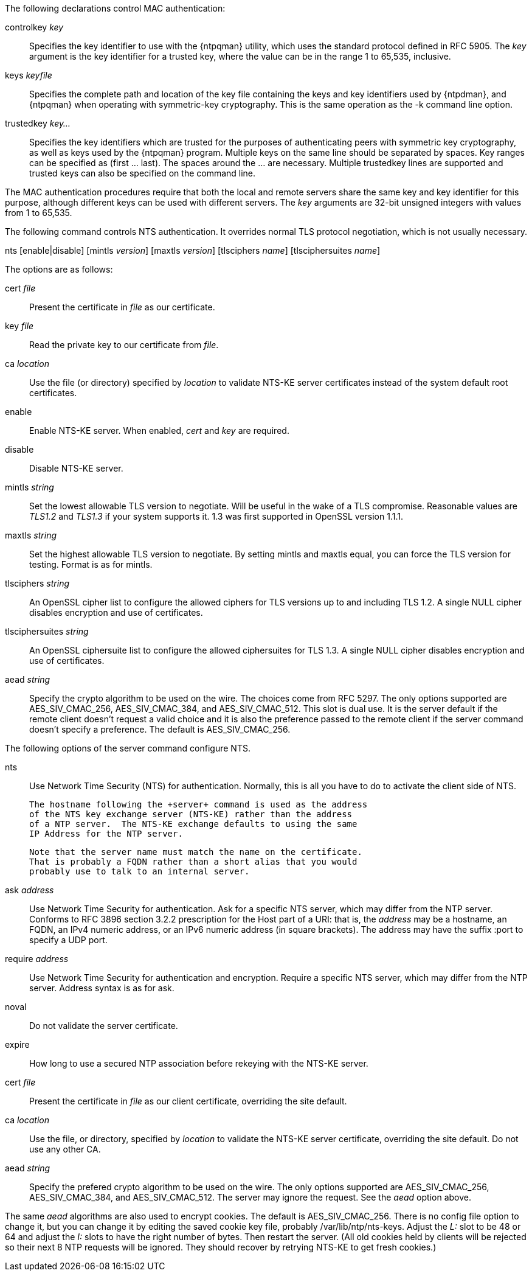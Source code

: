 // Authentication commands - included twice

The following declarations control MAC authentication:

[[controlkey]]
+controlkey+ _key_::
  Specifies the key identifier to use with the
  {ntpqman} utility, which uses the standard protocol defined in
  RFC 5905. The _key_ argument is the key identifier for a trusted key,
  where the value can be in the range 1 to 65,535, inclusive.

[[keys]]
+keys+ _keyfile_::
  Specifies the complete path and location of the key file
  containing the keys and key identifiers used by {ntpdman},
  and {ntpqman} when operating with symmetric-key cryptography.
  This is the same operation as the +-k+ command line option.

[[trustedkey]]
+trustedkey+ _key..._ ::
  Specifies the key identifiers which are trusted for the purposes of
  authenticating peers with symmetric key cryptography, as well as keys
  used by the {ntpqman} program.
  Multiple keys on the same line should be separated by spaces.
  Key ranges can be specified as (first ... last).  The spaces around
  the ... are necessary.  Multiple +trustedkey+ lines are supported
  and trusted keys can also be specified on the command line.

The MAC authentication procedures require that both the local and remote
servers share the same key and key identifier for this purpose,
although different keys can be used with different servers.
The _key_ arguments are 32-bit unsigned integers with values from 1 to
65,535.

The following command controls NTS authentication. It overrides
normal TLS protocol negotiation, which is not usually necessary.

[[nts]]
+nts+ [enable|disable] [+mintls+ _version_] [+maxtls+ _version_] [+tlsciphers+ _name_] [+tlsciphersuites+ _name_]

The options are as follows:

+cert+ _file_::
  Present the certificate in _file_ as our certificate.

+key+ _file_::
  Read the private key to our certificate from _file_.

+ca+ _location_::
  Use the file (or directory) specified by _location_ to
  validate NTS-KE server certificates instead of the system
  default root certificates.

+enable+::
  Enable NTS-KE server.
  When enabled, _cert_ and _key_ are required.

+disable+::
  Disable NTS-KE server.

+mintls+ _string_::
  Set the lowest allowable TLS version to negotiate. Will be useful in
  the wake of a TLS compromise.  Reasonable values are _TLS1.2_ and
  _TLS1.3_ if your system supports it.  1.3 was first supported in
  OpenSSL version 1.1.1.

+maxtls+ _string_::
  Set the highest allowable TLS version to negotiate. By setting
  +mintls+ and +maxtls+ equal, you can force the TLS version for
  testing. Format is as for +mintls+.

// https://crypto.stackexchange.com/questions/8964/sending-tls-messages-with-out-encryption-using-openssl-code
+tlsciphers+ _string_::
   An OpenSSL cipher list to configure the allowed ciphers for TLS
   versions up to and including TLS 1.2. A single NULL cipher disables
   encryption and use of certificates.

+tlsciphersuites+ _string_::
   An OpenSSL ciphersuite list to configure the allowed ciphersuites for
   TLS 1.3.  A single NULL cipher disables encryption and use of certificates.

+aead+ _string_::
   Specify the crypto algorithm to be used on the wire.  The choices
   come from RFC 5297.  The only options supported are AES_SIV_CMAC_256,
   AES_SIV_CMAC_384, and AES_SIV_CMAC_512.  This slot is dual use.
   It is the server default if the remote client doesn't request a
   valid choice and it is also the preference passed to the
   remote client if the server command doesn't specify a preference.
   The default is AES_SIV_CMAC_256.

The following options of the +server+ command configure NTS.

+nts+::
  Use Network Time Security (NTS) for authentication.  Normally,
  this is all you have to do to activate the client side of NTS.

  The hostname following the +server+ command is used as the address
  of the NTS key exchange server (NTS-KE) rather than the address
  of a NTP server.  The NTS-KE exchange defaults to using the same
  IP Address for the NTP server.

  Note that the server name must match the name on the certificate.
  That is probably a FQDN rather than a short alias that you would
  probably use to talk to an internal server.

+ask+ _address_::
  Use Network Time Security for authentication.  Ask
  for a specific NTS server, which may differ from the NTP server.
  Conforms to RFC 3896 section 3.2.2 prescription for the Host part of
  a URI: that is, the _address_ may be a hostname, an FQDN, an IPv4
  numeric address, or an IPv6 numeric address (in square brackets).
  The address may have the suffix +:port+ to specify a UDP port.

+require+ _address_::
  Use Network Time Security for authentication and encryption.
  Require a specific NTS server, which may differ from the NTP server.
  Address syntax is as for +ask+.

+noval+::
  Do not validate the server certificate.

+expire+::
  How long to use a secured NTP association before rekeying with the
  NTS-KE server.

+cert+ _file_::
  Present the certificate in _file_ as our client certificate,
  overriding the site default.

+ca+ _location_::
  Use the file, or directory, specified by _location_ to validate the
  NTS-KE server certificate, overriding the site default.  Do not use
  any other CA.

+aead+ _string_::
   Specify the prefered crypto algorithm to be used on the wire.
   The only options supported are AES_SIV_CMAC_256, AES_SIV_CMAC_384, and
   AES_SIV_CMAC_512.  The server may ignore the request.  See the _aead_
   option above.


The same _aead_ algorithms are also used to encrypt cookies.
  The default is AES_SIV_CMAC_256.  There is no config file option to
  change it, but you can change it by editing the saved cookie key
  file, probably /var/lib/ntp/nts-keys.  Adjust the _L:_ slot to be
  48 or 64 and adjust the _I:_ slots to have the right number of bytes.
  Then restart the server.  (All old cookies held by clients will be
  rejected so their next 8 NTP requests will be ignored.  They should
  recover by retrying NTS-KE to get fresh cookies.)



// end
